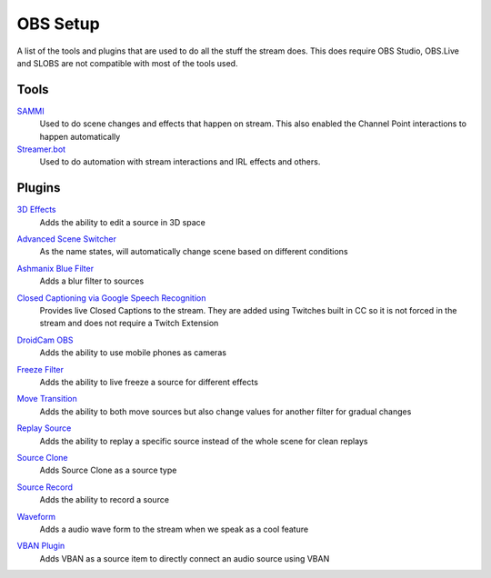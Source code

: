 OBS Setup
=========

A list of the tools and plugins that are used to do all the stuff the stream does. This does require OBS Studio, OBS.Live and SLOBS are not compatible with most of the tools used.

Tools
-----

SAMMI_
	Used to do scene changes and effects that happen on stream. This also enabled the Channel Point interactions to happen automatically

`Streamer.bot`__
	Used to do automation with stream interactions and IRL effects and others.

__ STREAMER_

Plugins
-------

`3D Effects`__
	Adds the ability to edit a source in 3D space

__ 3D_

`Advanced Scene Switcher`__
	As the name states, will automatically change scene based on different conditions

__ ASS_

`Ashmanix Blue Filter`__
	Adds a blur filter to sources

__ BLUR_

`Closed Captioning via Google Speech Recognition`__
	Provides live Closed Captions to the stream. They are added using Twitches built in CC so it is not forced in the stream and does not require a Twitch Extension

__ CLOSED_

`DroidCam OBS`__
	Adds the ability to use mobile phones as cameras

__ CAM_

`Freeze Filter`__
	Adds the ability to live freeze a source for different effects

__ FREEZE_

`Move Transition`__
	Adds the ability to both move sources but also change values for another filter for gradual changes

__ MOVE_

`Replay Source`__
	Adds the ability to replay a specific source instead of the whole scene for clean replays

__ REPLAY_

`Source Clone`__
	Adds Source Clone as a source type

__ CLONE_

`Source Record`__
	Adds the ability to record a source

__ RECORD_

`Waveform`__
	Adds a audio wave form to the stream when we speak as a cool feature

__ WAVE_

`VBAN Plugin`__
	Adds VBAN as a source item to directly connect an audio source using VBAN

__ VBAN_


.. _3D: https://obsproject.com/forum/resources/3d-effect.1692/
.. _ASS: https://obsproject.com/forum/resources/advanced-scene-switcher.395/
.. _BLUR: https://obsproject.com/forum/resources/ashmanix-blur-filter.1742/
.. _CAM: https://www.dev47apps.com/obs/
.. _CLOSED: https://obsproject.com/forum/resources/closed-captioning-via-google-speech-recognition.833/
.. _FACE: https://obsproject.com/forum/resources/face-tracker.1294/
.. _FREEZE: https://obsproject.com/forum/resources/freeze-filter.950/
.. _MOVE: https://obsproject.com/forum/resources/move.913/
.. _REPLAY: https://obsproject.com/forum/resources/replay-source.686/
.. _CLONE: https://obsproject.com/forum/resources/source-clone.1632/
.. _RECORD: https://obsproject.com/forum/resources/source-record.1285/
.. _WAVE: https://obsproject.com/forum/resources/waveform.1423/
.. _VBAN: https://obsproject.com/forum/resources/vban-audio-plugin.1623/

.. _SAMMI: https://sammi.solutions
.. _STREAMER: https://streamer.bot
